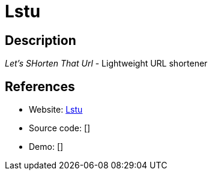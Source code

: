 = Lstu

:Name:          Lstu
:Language:      Perl
:License:       WTFPL
:Topic:         URL Shorteners
:Category:      
:Subcategory:   

// END-OF-HEADER. DO NOT MODIFY OR DELETE THIS LINE

== Description

_Let's SHorten That Url_ - Lightweight URL shortener

== References

* Website: https://github.com/ldidry/lstu[Lstu]
* Source code: []
* Demo: []
